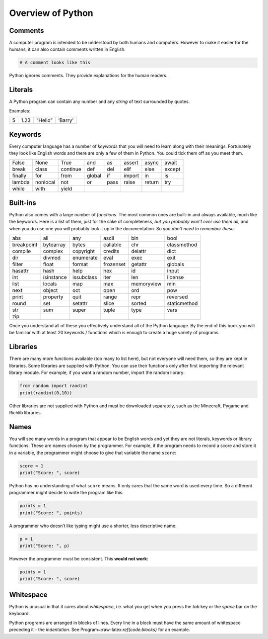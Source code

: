 Overview of Python
==================

Comments
--------

A computer program is intended to be understood by both humans and
computers. However to make it easier for the humans, it can also contain
comments written in English.

.. code:: python

   # A comment looks like this

Python ignores comments. They provide explanations for the human
readers.

Literals
--------

A Python program can contain any number and any *string* of text
surrounded by quotes.

Examples:

= ==== ======= =======
5 1.23 “Hello” ‘Barry’
= ==== ======= =======

Keywords
--------

Every computer language has a number of *keywords* that you will need to
learn along with their meanings. Fortunately they look like English
words and there are only a few of them in Python. You could tick them
off as you meet them.

======= ======== ======== ====== ==== ====== ====== ======
False   None     True     and    as   assert async  await
break   class    continue def    del  elif   else   except
finally for      from     global if   import in     is
lambda  nonlocal not      or     pass raise  return try
while   with     yield                              
======= ======== ======== ====== ==== ====== ====== ======

Built-ins
---------

Python also comes with a large number of *functions*. The most common
ones are built-in and always available, much like the keywords. Here is
a list of them, just for the sake of completeness, *but you probably
won’t ever use them all*, and when you do use one you will probably look
it up in the documentation. So you *don’t need to remember these*.

========== ========== ========== ========= ========== ============
abs        all        any        ascii     bin        bool
breakpoint bytearray  bytes      callable  chr        classmethod
compile    complex    copyright  credits   delattr    dict
dir        divmod     enumerate  eval      exec       exit
filter     float      format     frozenset getattr    globals
hasattr    hash       help       hex       id         input
int        isinstance issubclass iter      len        license
list       locals     map        max       memoryview min
next       object     oct        open      ord        pow
print      property   quit       range     repr       reversed
round      set        setattr    slice     sorted     staticmethod
str        sum        super      tuple     type       vars
zip                                                   
========== ========== ========== ========= ========== ============

Once you understand all of these you effectively understand all of the
Python language. By the end of this book you will be familiar with at
least 20 keywords / functions which is enough to create a huge variety
of programs.

Libraries
---------

There are many more functions available (too many to list here), but not
everyone will need them, so they are kept in libraries. Some libraries
are supplied with Python. You can use their functions only after first
*importing* the relevant library module. For example, if you want a
random number, import the random library:

.. code:: python

   from random import randint
   print(randint(0,10))

Other libraries are not supplied with Python and must be downloaded
separately, such as the Minecraft, Pygame and Richlib libraries.

Names
-----

You will see many words in a program that appear to be English words and
yet they are not literals, keywords or library functions. These are
names chosen by the programmer. For example, if the program needs to
record a score and store it in a variable, the programmer might choose
to give that variable the name ``score``:

.. code:: python

   score = 1
   print("Score: ", score)

Python has no understanding of what ``score`` means. It only cares that
the same word is used every time. So a different programmer might decide
to write the program like this:

.. code:: python

   points = 1
   print("Score: ", points)

A programmer who doesn’t like typing might use a shorter, less
descriptive name:

.. code:: python

   p = 1
   print("Score: ", p)

However the programmer must be consistent. This **would not work**:

.. code:: python

   points = 1
   print("Score: ", score)

Whitespace
----------

Python is unusual in that it cares about *whitespace*, i.e. what you get
when you press the *tab* key or the *space* bar on the keyboard.

Python programs are arranged in blocks of lines. Every line in a block
must have the same amount of whitespace preceding it - the
*indentation*. See Program~:raw-latex:`\ref{code:blocks}` for an
example.
